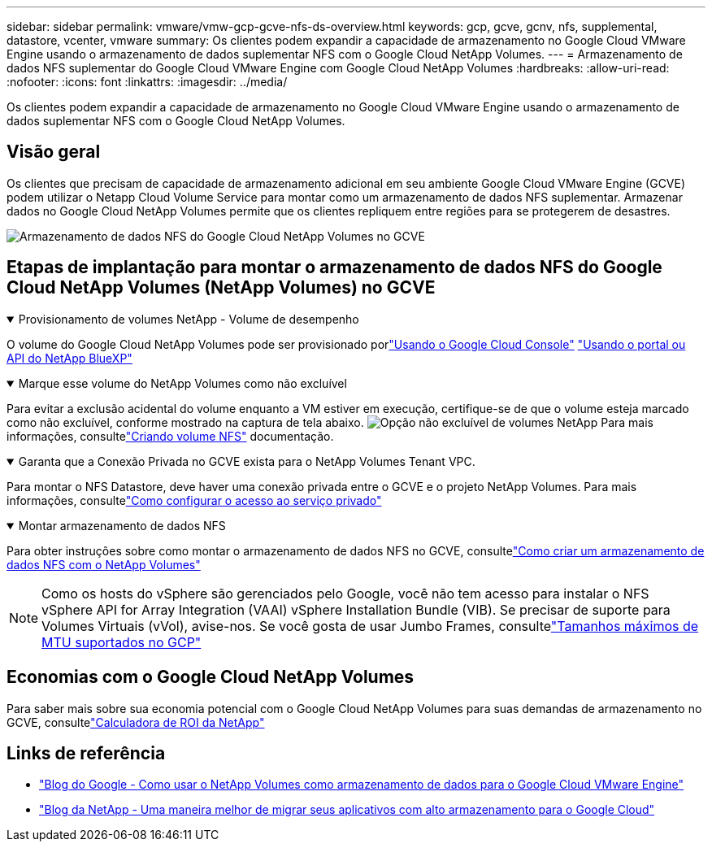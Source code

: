 ---
sidebar: sidebar 
permalink: vmware/vmw-gcp-gcve-nfs-ds-overview.html 
keywords: gcp, gcve, gcnv, nfs, supplemental, datastore, vcenter, vmware 
summary: Os clientes podem expandir a capacidade de armazenamento no Google Cloud VMware Engine usando o armazenamento de dados suplementar NFS com o Google Cloud NetApp Volumes. 
---
= Armazenamento de dados NFS suplementar do Google Cloud VMware Engine com Google Cloud NetApp Volumes
:hardbreaks:
:allow-uri-read: 
:nofooter: 
:icons: font
:linkattrs: 
:imagesdir: ../media/


[role="lead"]
Os clientes podem expandir a capacidade de armazenamento no Google Cloud VMware Engine usando o armazenamento de dados suplementar NFS com o Google Cloud NetApp Volumes.



== Visão geral

Os clientes que precisam de capacidade de armazenamento adicional em seu ambiente Google Cloud VMware Engine (GCVE) podem utilizar o Netapp Cloud Volume Service para montar como um armazenamento de dados NFS suplementar.  Armazenar dados no Google Cloud NetApp Volumes permite que os clientes repliquem entre regiões para se protegerem de desastres.

image:gcp-ncvs-ds-001.png["Armazenamento de dados NFS do Google Cloud NetApp Volumes no GCVE"]



== Etapas de implantação para montar o armazenamento de dados NFS do Google Cloud NetApp Volumes (NetApp Volumes) no GCVE

.Provisionamento de volumes NetApp - Volume de desempenho
[%collapsible%open]
====
O volume do Google Cloud NetApp Volumes pode ser provisionado porlink:https://cloud.google.com/architecture/partners/netapp-cloud-volumes/workflow["Usando o Google Cloud Console"] link:https://docs.netapp.com/us-en/cloud-manager-cloud-volumes-service-gcp/task-create-volumes.html["Usando o portal ou API do NetApp BlueXP"]

====
.Marque esse volume do NetApp Volumes como não excluível
[%collapsible%open]
====
Para evitar a exclusão acidental do volume enquanto a VM estiver em execução, certifique-se de que o volume esteja marcado como não excluível, conforme mostrado na captura de tela abaixo. image:gcp-ncvs-ds-002.png["Opção não excluível de volumes NetApp"] Para mais informações, consultelink:https://cloud.google.com/architecture/partners/netapp-cloud-volumes/creating-nfs-volumes#creating_an_nfs_volume["Criando volume NFS"] documentação.

====
.Garanta que a Conexão Privada no GCVE exista para o NetApp Volumes Tenant VPC.
[%collapsible%open]
====
Para montar o NFS Datastore, deve haver uma conexão privada entre o GCVE e o projeto NetApp Volumes.  Para mais informações, consultelink:https://cloud.google.com/vmware-engine/docs/networking/howto-setup-private-service-access["Como configurar o acesso ao serviço privado"]

====
.Montar armazenamento de dados NFS
[%collapsible%open]
====
Para obter instruções sobre como montar o armazenamento de dados NFS no GCVE, consultelink:https://cloud.google.com/vmware-engine/docs/vmware-ecosystem/howto-cloud-volumes-service-datastores["Como criar um armazenamento de dados NFS com o NetApp Volumes"]


NOTE: Como os hosts do vSphere são gerenciados pelo Google, você não tem acesso para instalar o NFS vSphere API for Array Integration (VAAI) vSphere Installation Bundle (VIB).  Se precisar de suporte para Volumes Virtuais (vVol), avise-nos.  Se você gosta de usar Jumbo Frames, consultelink:https://cloud.google.com/vpc/docs/mtu["Tamanhos máximos de MTU suportados no GCP"]

====


== Economias com o Google Cloud NetApp Volumes

Para saber mais sobre sua economia potencial com o Google Cloud NetApp Volumes para suas demandas de armazenamento no GCVE, consultelink:https://bluexp.netapp.com/gcve-cvs/roi["Calculadora de ROI da NetApp"]



== Links de referência

* link:https://cloud.google.com/blog/products/compute/how-to-use-netapp-cvs-as-datastores-with-vmware-engine["Blog do Google - Como usar o NetApp Volumes como armazenamento de dados para o Google Cloud VMware Engine"]
* link:https://www.netapp.com/blog/cloud-volumes-service-google-cloud-vmware-engine/["Blog da NetApp - Uma maneira melhor de migrar seus aplicativos com alto armazenamento para o Google Cloud"]

